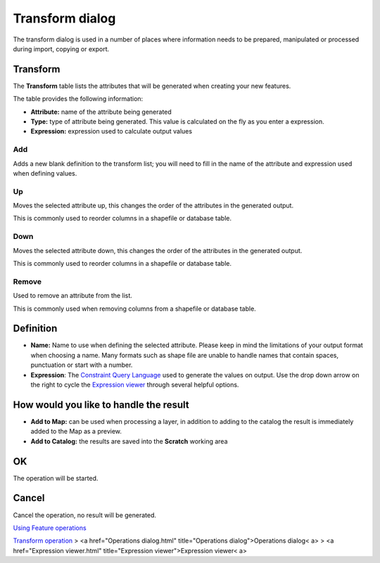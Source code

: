 


Transform dialog
~~~~~~~~~~~~~~~~

The transform dialog is used in a number of places where information
needs to be prepared, manipulated or processed during import, copying
or export.





Transform
=========

The **Transform** table lists the attributes that will be generated
when creating your new features.

The table provides the following information:


+ **Attribute:** name of the attribute being generated
+ **Type:** type of attribute being generated. This value is
  calculated on the fly as you enter a expression.
+ **Expression:** expression used to calculate output values




Add
---

Adds a new blank definition to the transform list; you will need to
fill in the name of the attribute and expression used when defining
values.



Up
--

Moves the selected attribute up, this changes the order of the
attributes in the generated output.

This is commonly used to reorder columns in a shapefile or database
table.



Down
----

Moves the selected attribute down, this changes the order of the
attributes in the generated output.

This is commonly used to reorder columns in a shapefile or database
table.



Remove
------

Used to remove an attribute from the list.

This is commonly used when removing columns from a shapefile or
database table.



Definition
==========


+ **Name:** Name to use when defining the selected attribute. Please
  keep in mind the limitations of your output format when choosing a
  name. Many formats such as shape file are unable to handle names that
  contain spaces, punctuation or start with a number.



+ **Expression**: The `Constraint Query Language`_ used to generate
  the values on output. Use the drop down arrow on the right to cycle
  the `Expression viewer`_ through several helpful options.




How would you like to handle the result
=======================================


+ **Add to Map:** can be used when processing a layer, in addition to
  adding to the catalog the result is immediately added to the Map as a
  preview.



+ **Add to Catalog:** the results are saved into the **Scratch**
  working area




OK
==

The operation will be started.



Cancel
======

Cancel the operation, no result will be generated.

`Using Feature operations`_

`Transform operation`_
> <a href="Operations dialog.html" title="Operations
dialog">Operations dialog< a>
> <a href="Expression viewer.html" title="Expression
viewer">Expression viewer< a>

.. _Using Feature operations: Using Feature operations.html
.. _Constraint Query Language: Constraint Query Language.html
.. _Transform operation: Transform operation.html
.. _Expression viewer: Expression viewer.html


